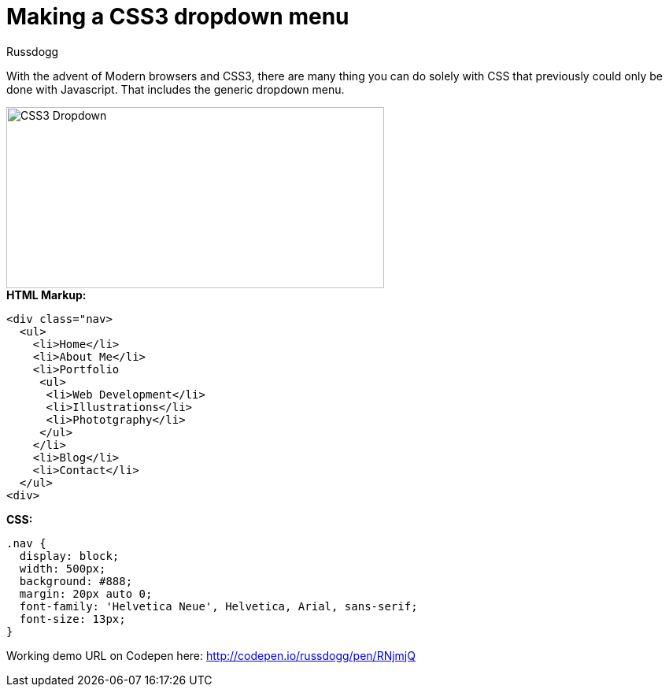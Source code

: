 = Making a CSS3 dropdown menu
:Author: Russdogg
:hp-tags:demo,css,how-to
:url-codepen: http://codepen.io/russdogg/pen/RNjmjQ
:imagesdir: ../images

With the advent of Modern browsers and CSS3, there are many thing you can do solely with CSS that previously could only be done with Javascript. That includes the generic dropdown menu.

image::img-css-dropdown.jpg[CSS3 Dropdown,480,230]

.*HTML Markup:*
[source, HTML]
----
<div class="nav>
  <ul>
    <li>Home</li>
    <li>About Me</li>
    <li>Portfolio
     <ul>
      <li>Web Development</li>
      <li>Illustrations</li>
      <li>Phototgraphy</li>
     </ul>
    </li>
    <li>Blog</li>
    <li>Contact</li>
  </ul>
<div>
----

.*CSS:*
[source, CSS]
----
.nav {
  display: block;
  width: 500px;
  background: #888;
  margin: 20px auto 0;
  font-family: 'Helvetica Neue', Helvetica, Arial, sans-serif;
  font-size: 13px;  
}
----

Working demo URL on Codepen here: {url-codepen}[http://codepen.io/russdogg/pen/RNjmjQ]


